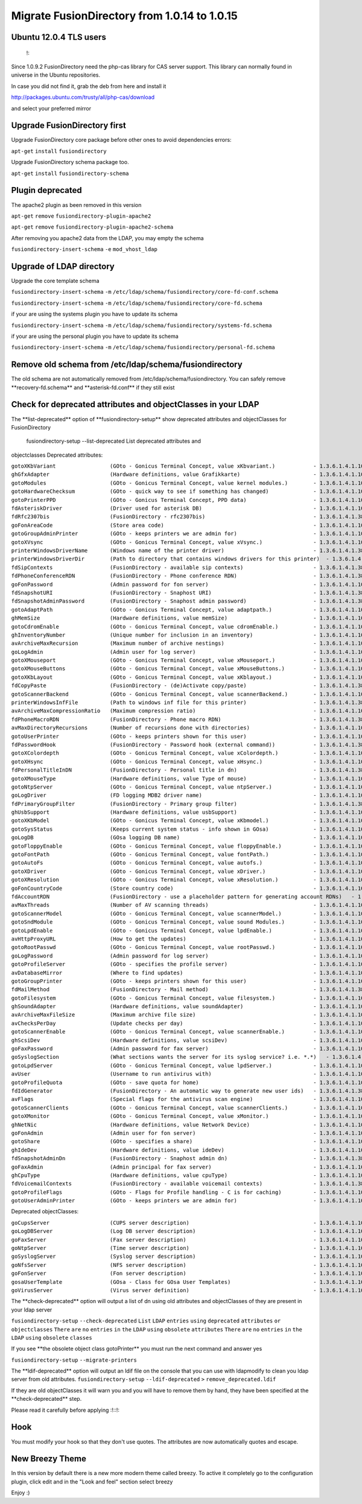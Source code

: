 Migrate FusionDirectory from 1.0.14 to 1.0.15
=============================================


Ubuntu 12.0.4 TLS users
^^^^^^^^^^^^^^^^^^^^^^^

    !:

Since 1.0.9.2 FusionDirectory need the php-cas library for CAS server
support. This library can normally found in universe in the Ubuntu
repositories.

In case you did not find it, grab the deb from here and install it

http://packages.ubuntu.com/trusty/all/php-cas/download

and select your preferred mirror

Upgrade FusionDirectory first
^^^^^^^^^^^^^^^^^^^^^^^^^^^^^

Upgrade FusionDirectory core package before other ones to avoid
dependencies errors:

``apt-get`` ``install`` ``fusiondirectory``

Upgrade FusionDirectory schema package too.

``apt-get`` ``install`` ``fusiondirectory-schema``

Plugin deprecated
^^^^^^^^^^^^^^^^^

The apache2 plugin as been removed in this version

``apt-get`` ``remove`` ``fusiondirectory-plugin-apache2``

``apt-get`` ``remove`` ``fusiondirectory-plugin-apache2-schema``

After removing you apache2 data from the LDAP, you may empty the schema

``fusiondirectory-insert-schema`` ``-e`` ``mod_vhost_ldap``

Upgrade of LDAP directory
^^^^^^^^^^^^^^^^^^^^^^^^^

Upgrade the core template schema

``fusiondirectory-insert-schema`` ``-m``
``/etc/ldap/schema/fusiondirectory/core-fd-conf.schema``

``fusiondirectory-insert-schema`` ``-m``
``/etc/ldap/schema/fusiondirectory/core-fd.schema``

if your are using the systems plugin you have to update its schema

``fusiondirectory-insert-schema`` ``-m``
``/etc/ldap/schema/fusiondirectory/systems-fd.schema``

if your are using the personal plugin you have to update its schema

``fusiondirectory-insert-schema`` ``-m``
``/etc/ldap/schema/fusiondirectory/personal-fd.schema``

Remove old schema from /etc/ldap/schema/fusiondirectory
^^^^^^^^^^^^^^^^^^^^^^^^^^^^^^^^^^^^^^^^^^^^^^^^^^^^^^^

The old schema are not automatically removed from
/etc/ldap/schema/fusiondirectory. You can safely remove
\*\*recovery-fd.schema\*\* and \*\*asterisk-fd.conf\*\* if they still
exist

Check for deprecated attributes and objectClasses in your LDAP
^^^^^^^^^^^^^^^^^^^^^^^^^^^^^^^^^^^^^^^^^^^^^^^^^^^^^^^^^^^^^^

The \*\*list-deprecated\*\* option of \*\*fusiondirectory-setup\*\* show
deprecated attributes and objectClasses for FusionDirectory

 fusiondirectory-setup --list-deprecated List deprecated attributes and
objectclasses Deprecated attributes:

| ``gotoXKbVariant                 (GOto - Gonicus Terminal Concept, value xKbvariant.)            - 1.3.6.1.4.1.10098.1.1.1.27``
| ``ghGfxAdapter                   (Hardware definitions, value Grafikkarte)                       - 1.3.6.1.4.1.10098.1.1.2.9``
| ``gotoModules                    (GOto - Gonicus Terminal Concept, value kernel modules.)        - 1.3.6.1.4.1.10098.1.1.1.32``
| ``gotoHardwareChecksum           (GOto - quick way to see if something has changed)              - 1.3.6.1.4.1.10098.1.1.2.12``
| ``gotoPrinterPPD                 (GOto - Gonicus Terminal Concept, PPD data)                     - 1.3.6.1.4.1.10098.1.1.11.6``
| ``fdAsteriskDriver               (Driver used for asterisk DB)                                   - 1.3.6.1.4.1.10098.1.1.9.30``
| ``fdRfc2307bis                   (FusionDirectory - rfc2307bis)                                  - 1.3.6.1.4.1.38414.8.10.1``
| ``goFonAreaCode                  (Store area code)                                               - 1.3.6.1.4.1.10098.1.1.9.28``
| ``gotoGroupAdminPrinter          (GOto - keeps printers we are admin for)                        - 1.3.6.1.4.1.10098.1.1.11.17``
| ``gotoXVsync                     (GOto - Gonicus Terminal Concept, value xVsync.)                - 1.3.6.1.4.1.10098.1.1.1.19``
| ``printerWindowsDriverName       (Windows name of the printer driver)                            - 1.3.6.1.4.1.38414.6.10.3``
| ``printerWindowsDriverDir        (Path to directory that contains windows drivers for this printer)  - 1.3.6.1.4.1.38414.6.10.2``
| ``fdSipContexts                  (FusionDirectory - available sip contexts)                      - 1.3.6.1.4.1.38414.19.11.1``
| ``fdPhoneConferenceRDN           (FusionDirectory - Phone conference RDN)                        - 1.3.6.1.4.1.38414.19.10.3``
| ``goFonPassword                  (Admin password for fon server)                                 - 1.3.6.1.4.1.10098.1.1.9.27``
| ``fdSnapshotURI                  (FusionDirectory - Snaphost URI)                                - 1.3.6.1.4.1.38414.8.17.3``
| ``fdSnapshotAdminPassword        (FusionDirectory - Snaphost admin password)                     - 1.3.6.1.4.1.38414.8.17.5``
| ``gotoAdaptPath                  (GOto - Gonicus Terminal Concept, value adaptpath.)             - 1.3.6.1.4.1.10098.1.1.1.33``
| ``ghMemSize                      (Hardware definitions, value memSize)                           - 1.3.6.1.4.1.10098.1.1.2.2``
| ``gotoCdromEnable                (GOto - Gonicus Terminal Concept, value cdromEnable.)           - 1.3.6.1.4.1.10098.1.1.1.8``
| ``ghInventoryNumber              (Unique number for inclusion in an inventory)                   - 1.3.6.1.4.1.10098.1.1.2.10``
| ``avArchiveMaxRecursion          (Maximum number of archive nestings)                            - 1.3.6.1.4.1.10098.1.1.9.73``
| ``goLogAdmin                     (Admin user for log server)                                     - 1.3.6.1.4.1.10098.1.1.9.24``
| ``gotoXMouseport                 (GOto - Gonicus Terminal Concept, value xMouseport.)            - 1.3.6.1.4.1.10098.1.1.1.22``
| ``gotoXMouseButtons              (GOto - Gonicus Terminal Concept, value xMouseButtons.)         - 1.3.6.1.4.1.10098.1.1.1.23``
| ``gotoXKbLayout                  (GOto - Gonicus Terminal Concept, value xKblayout.)             - 1.3.6.1.4.1.10098.1.1.1.26``
| ``fdCopyPaste                    (FusionDirectory - (de)Activate copy/paste)                     - 1.3.6.1.4.1.38414.8.14.5``
| ``gotoScannerBackend             (GOto - Gonicus Terminal Concept, value scannerBackend.)        - 1.3.6.1.4.1.10098.1.1.1.39``
| ``printerWindowsInfFile          (Path to windows inf file for this printer)                     - 1.3.6.1.4.1.38414.6.10.1``
| ``avArchiveMaxCompressionRatio   (Maximum compression ratio)                                     - 1.3.6.1.4.1.10098.1.1.9.74``
| ``fdPhoneMacroRDN                (FusionDirectory - Phone macro RDN)                             - 1.3.6.1.4.1.38414.19.10.2``
| ``avMaxDirectoryRecursions       (Number of recursions done with directories)                    - 1.3.6.1.4.1.10098.1.1.9.69``
| ``gotoUserPrinter                (GOto - keeps printers shown for this user)                     - 1.3.6.1.4.1.10098.1.1.11.12``
| ``fdPasswordHook                 (FusionDirectory - Password hook (external command))            - 1.3.6.1.4.1.38414.8.13.4``
| ``gotoXColordepth                (GOto - Gonicus Terminal Concept, value xColordepth.)           - 1.3.6.1.4.1.10098.1.1.1.21``
| ``gotoXHsync                     (GOto - Gonicus Terminal Concept, value xHsync.)                - 1.3.6.1.4.1.10098.1.1.1.18``
| ``fdPersonalTitleInDN            (FusionDirectory - Personal title in dn)                        - 1.3.6.1.4.1.38414.8.12.5``
| ``gotoXMouseType                 (Hardware definitions, value Type of mouse)                     - 1.3.6.1.4.1.10098.1.1.1.34``
| ``gotoNtpServer                  (GOto - Gonicus Terminal Concept, value ntpServer.)             - 1.3.6.1.4.1.10098.1.1.1.2``
| ``goLogDriver                    (FD logging MDB2 driver name)                                   - 1.3.6.1.4.1.10098.1.1.9.84``
| ``fdPrimaryGroupFilter           (FusionDirectory - Primary group filter)                        - 1.3.6.1.4.1.38414.8.14.1``
| ``ghUsbSupport                   (Hardware definitions, value usbSupport)                        - 1.3.6.1.4.1.10098.1.1.2.3``
| ``gotoXKbModel                   (GOto - Gonicus Terminal Concept, value xKbmodel.)              - 1.3.6.1.4.1.10098.1.1.1.25``
| ``gotoSysStatus                  (Keeps current system status - info shown in GOsa)              - 1.3.6.1.4.1.10098.1.1.2.11``
| ``goLogDB                        (GOsa logging DB name)                                          - 1.3.6.1.4.1.10098.1.1.9.83``
| ``gotoFloppyEnable               (GOto - Gonicus Terminal Concept, value floppyEnable.)          - 1.3.6.1.4.1.10098.1.1.1.7``
| ``gotoFontPath                   (GOto - Gonicus Terminal Concept, value fontPath.)              - 1.3.6.1.4.1.10098.1.1.1.5``
| ``gotoAutoFs                     (GOto - Gonicus Terminal Concept, value autofs.)                - 1.3.6.1.4.1.10098.1.1.1.31``
| ``gotoXDriver                    (GOto - Gonicus Terminal Concept, value xDriver.)               - 1.3.6.1.4.1.10098.1.1.1.28``
| ``gotoXResolution                (GOto - Gonicus Terminal Concept, value xResolution.)           - 1.3.6.1.4.1.10098.1.1.1.20``
| ``goFonCountryCode               (Store country code)                                            - 1.3.6.1.4.1.10098.1.1.9.29``
| ``fdAccountRDN                   (FusionDirectory - use a placeholder pattern for generating account RDNs)   - 1.3.6.1.4.1.38414.8.12.2``
| ``avMaxThreads                   (Number of AV scanning threads)                                 - 1.3.6.1.4.1.10098.1.1.9.68``
| ``gotoScannerModel               (GOto - Gonicus Terminal Concept, value scannerModel.)          - 1.3.6.1.4.1.10098.1.1.1.40``
| ``gotoSndModule                  (GOto - Gonicus Terminal Concept, value sound Modules.)         - 1.3.6.1.4.1.10098.1.1.1.29``
| ``gotoLpdEnable                  (GOto - Gonicus Terminal Concept, value lpdEnable.)             - 1.3.6.1.4.1.10098.1.1.1.9``
| ``avHttpProxyURL                 (How to get the updates)                                        - 1.3.6.1.4.1.10098.1.1.9.76``
| ``gotoRootPasswd                 (GOto - Gonicus Terminal Concept, value rootPasswd.)            - 1.3.6.1.4.1.10098.1.1.1.14``
| ``goLogPassword                  (Admin password for log server)                                 - 1.3.6.1.4.1.10098.1.1.9.25``
| ``gotoProfileServer              (GOto - specifies the profile server)                           - 1.3.6.1.4.1.10098.1.1.11.8``
| ``avDatabaseMirror               (Where to find updates)                                         - 1.3.6.1.4.1.10098.1.1.9.75``
| ``gotoGroupPrinter               (GOto - keeps printers shown for this user)                     - 1.3.6.1.4.1.10098.1.1.11.16``
| ``fdMailMethod                   (FusionDirectory - Mail method)                                 - 1.3.6.1.4.1.38414.10.10.1``
| ``gotoFilesystem                 (GOto - Gonicus Terminal Concept, value filesystem.)            - 1.3.6.1.4.1.10098.1.1.1.6``
| ``ghSoundAdapter                 (Hardware definitions, value soundAdapter)                      - 1.3.6.1.4.1.10098.1.1.2.7``
| ``avArchiveMaxFileSize           (Maximum archive file size)                                     - 1.3.6.1.4.1.10098.1.1.9.72``
| ``avChecksPerDay                 (Update checks per day)                                         - 1.3.6.1.4.1.10098.1.1.9.78``
| ``gotoScannerEnable              (GOto - Gonicus Terminal Concept, value scannerEnable.)         - 1.3.6.1.4.1.10098.1.1.1.10``
| ``ghScsiDev                      (Hardware definitions, value scsiDev)                           - 1.3.6.1.4.1.10098.1.1.2.5``
| ``goFaxPassword                  (Admin password for fax server)                                 - 1.3.6.1.4.1.10098.1.1.9.23``
| ``goSyslogSection                (What sections wants the server for its syslog service? i.e. *.*)   - 1.3.6.1.4.1.10098.1.1.9.9``
| ``gotoLpdServer                  (GOto - Gonicus Terminal Concept, value lpdServer.)             - 1.3.6.1.4.1.10098.1.1.1.4``
| ``avUser                         (Username to run antivirus with)                                - 1.3.6.1.4.1.10098.1.1.9.70``
| ``gotoProfileQuota               (GOto - save quota for home)                                    - 1.3.6.1.4.1.10098.1.1.11.15``
| ``fdIdGenerator                  (FusionDirectory - An automatic way to generate new user ids)   - 1.3.6.1.4.1.38414.8.12.4``
| ``avFlags                        (Special flags for the antivirus scan engine)                   - 1.3.6.1.4.1.10098.1.1.9.71``
| ``gotoScannerClients             (GOto - Gonicus Terminal Concept, value scannerClients.)        - 1.3.6.1.4.1.10098.1.1.1.11``
| ``gotoXMonitor                   (GOto - Gonicus Terminal Concept, value xMonitor.)              - 1.3.6.1.4.1.10098.1.1.1.17``
| ``ghNetNic                       (Hardware definitions, value Network Device)                    - 1.3.6.1.4.1.10098.1.1.2.8``
| ``goFonAdmin                     (Admin user for fon server)                                     - 1.3.6.1.4.1.10098.1.1.9.26``
| ``gotoShare                      (GOto - specifies a share)                                      - 1.3.6.1.4.1.10098.1.1.11.9``
| ``ghIdeDev                       (Hardware definitions, value ideDev)                            - 1.3.6.1.4.1.10098.1.1.2.4``
| ``fdSnapshotAdminDn              (FusionDirectory - Snaphost admin dn)                           - 1.3.6.1.4.1.38414.8.17.4``
| ``goFaxAdmin                     (Admin principal for fax server)                                - 1.3.6.1.4.1.10098.1.1.9.22``
| ``ghCpuType                      (Hardware definitions, value cpuType)                           - 1.3.6.1.4.1.10098.1.1.2.1``
| ``fdVoicemailContexts            (FusionDirectory - available voicemail contexts)                - 1.3.6.1.4.1.38414.19.11.2``
| ``gotoProfileFlags               (GOto - Flags for Profile handling - C is for caching)          - 1.3.6.1.4.1.10098.1.1.11.7``
| ``gotoUserAdminPrinter           (GOto - keeps printers we are admin for)                        - 1.3.6.1.4.1.10098.1.1.11.13``

Deprecated objectClasses:

| ``goCupsServer                   (CUPS server description)                                       - 1.3.6.1.4.1.10098.1.2.1.23``
| ``goLogDBServer                  (Log DB server description)                                     - 1.3.6.1.4.1.10098.1.2.1.28``
| ``goFaxServer                    (Fax server description)                                        - 1.3.6.1.4.1.10098.1.2.1.26``
| ``goNtpServer                    (Time server description)                                       - 1.3.6.1.4.1.10098.1.2.1.20``
| ``goSyslogServer                 (Syslog server description)                                     - 1.3.6.1.4.1.10098.1.2.1.21``
| ``goNfsServer                    (NFS server description)                                        - 1.3.6.1.4.1.10098.1.2.1.19``
| ``goFonServer                    (Fon server description)                                        - 1.3.6.1.4.1.10098.1.2.1.29``
| ``gosaUserTemplate               (GOsa - Class for GOsa User Templates)                          - 1.3.6.1.4.1.10098.1.2.1.19.11``
| ``goVirusServer                  (Virus server definition)                                       - 1.3.6.1.4.1.10098.1.2.1.39``

The \*\*check-deprecated\*\* option will output a list of dn using old
attributes and objectClasses of they are present in your ldap server

``fusiondirectory-setup`` ``--check-deprecated`` ``List`` ``LDAP``
``entries`` ``using`` ``deprecated`` ``attributes`` ``or``
``objectclasses`` ``There`` ``are`` ``no`` ``entries`` ``in`` ``the``
``LDAP`` ``using`` ``obsolete`` ``attributes`` ``There`` ``are`` ``no``
``entries`` ``in`` ``the`` ``LDAP`` ``using`` ``obsolete`` ``classes``

If you see \*\*the obsolete object class gotoPrinter\*\* you must run
the next command and answer yes

``fusiondirectory-setup`` ``--migrate-printers``

The \*\*ldif-deprecated\*\* option will output an ldif file on the
console that you can use with ldapmodify to clean you ldap server from
old attributes. ``fusiondirectory-setup`` ``--ldif-deprecated`` ``>``
``remove_deprecated.ldif``

If they are old objectClasses it will warn you and you will have to
remove them by hand, they have been specified at the
\*\*check-deprecated\*\* step.

Please read it carefully before applying :!::!:

Hook
^^^^

You must modify your hook so that they don't use quotes. The attributes
are now automatically quotes and escape.

New Breezy Theme
^^^^^^^^^^^^^^^^

In this version by default there is a new more modern theme called
breezy. To active it completely go to the configuration plugin, click
edit and in the "Look and feel" section select breezy

Enjoy :)
